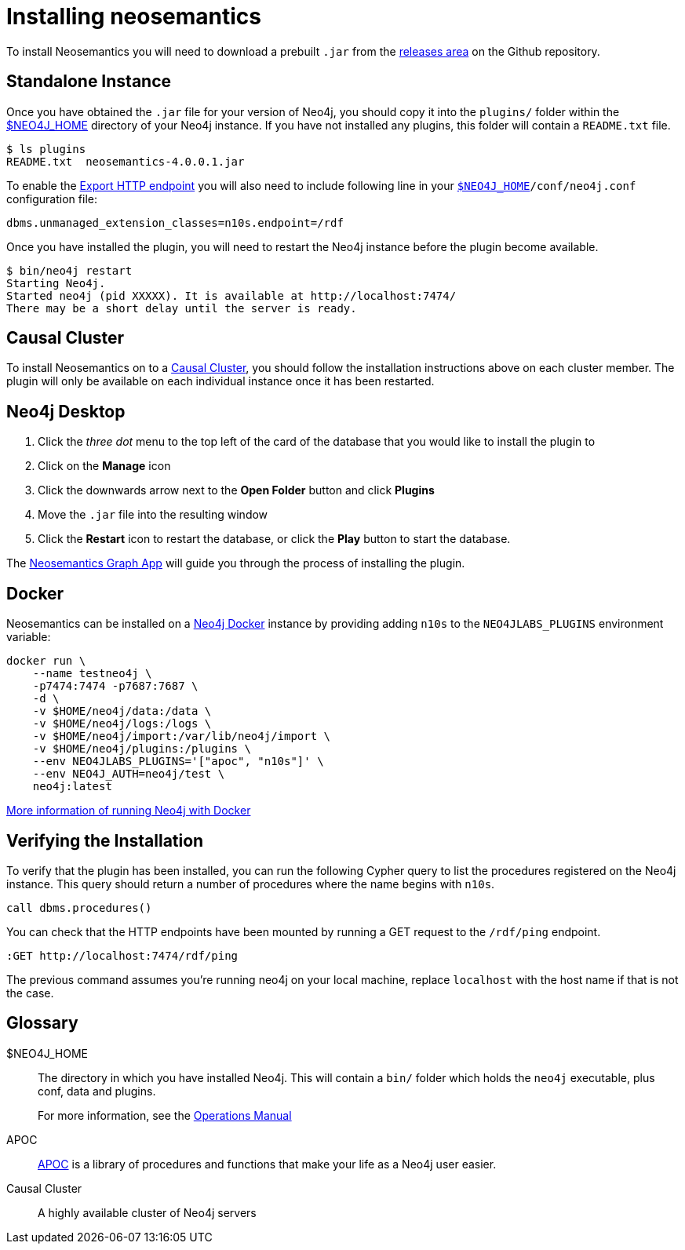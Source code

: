 = Installing neosemantics
:page-pagination:
:page-type: Installation
:page-product: Neosemantics

To install Neosemantics you will need to download a prebuilt `.jar` from the https://github.com/neo4j-labs/neosemantics/releases[releases area^]  on the Github repository.

// You can either download a prebuilt `.jar` from the https://github.com/neo4j-labs/neosemantics/releases[releases area] or <<Building from source, build it from the source>>.
// If you prefer to build, check the <<Building from Source, note below>>.

== Standalone Instance

Once you have obtained the `.jar` file for your version of Neo4j, you should copy it into the `plugins/` folder within the <<NEO4J_HOME>> directory of your Neo4j instance.
If you have not installed any plugins, this folder will contain a `README.txt` file.

[source,shell]
$ ls plugins
README.txt  neosemantics-4.0.0.1.jar

To enable the xref:getting-started:export[Export HTTP endpoint] you will also need to include following line in your `<<NEO4J_HOME>>/conf/neo4j.conf` configuration file:

[source,conf]
----
dbms.unmanaged_extension_classes=n10s.endpoint=/rdf
----


Once you have installed the plugin, you will need to restart the Neo4j instance before the plugin become available.

[source,shell]
$ bin/neo4j restart
Starting Neo4j.
Started neo4j (pid XXXXX). It is available at http://localhost:7474/
There may be a short delay until the server is ready.


== Causal Cluster

To install Neosemantics on to a <<CausalCluster>>, you should follow the installation instructions above on each cluster member.
The plugin will only be available on each individual instance once it has been restarted.


== Neo4j Desktop

1. Click the _three dot_ menu to the top left of the card of the database that you would like to install the plugin to
2. Click on the **Manage** icon
3. Click the downwards arrow next to the **Open Folder** button and click **Plugins**
4. Move the `.jar` file into the resulting window
5. Click the **Restart** icon to restart the database, or click the **Play** button to start the database.

The xref:graph-app.adoc[Neosemantics Graph App] will guide you through the process of installing the plugin.

== Docker

Neosemantics can be installed on a link:/developer/docker-run-neo4j/[Neo4j Docker^] instance by providing adding `n10s` to the `NEO4JLABS_PLUGINS` environment variable:

[source]
docker run \
    --name testneo4j \
    -p7474:7474 -p7687:7687 \
    -d \
    -v $HOME/neo4j/data:/data \
    -v $HOME/neo4j/logs:/logs \
    -v $HOME/neo4j/import:/var/lib/neo4j/import \
    -v $HOME/neo4j/plugins:/plugins \
    --env NEO4JLABS_PLUGINS='["apoc", "n10s"]' \
    --env NEO4J_AUTH=neo4j/test \
    neo4j:latest

link:/developer/docker-run-neo4j/[More information of running Neo4j with Docker^,role=more information]

== Verifying the Installation

To verify that the plugin has been installed, you can run the following Cypher query to list the procedures registered on the Neo4j instance.
This query should return a number of procedures where the name begins with `n10s`.

[source,cypher]
call dbms.procedures()



You can check that the HTTP endpoints have been mounted by running a GET request to the `/rdf/ping` endpoint.

[source]
----
:GET http://localhost:7474/rdf/ping
----

The previous command assumes you're running neo4j on your local machine, replace `localhost` with the host name if that is not the case.

// == Building from Source

// To build the neosemantic plugin from source, link:https://github.com/neo4j-labs/neosemantics[Clone the neosemantics repository^] and run the  `mvn clean package` command.  This will produce two `.jar` files:

// 1. **`neosemantics-[...].jar`**: This jar bundles all the dependencies.
// 2. **`original-neosemantics-[...].jar`**: This jar is just the neosemantics bit. So go this way if you want to keep the third party jars separate. In this case you will have to add all third party dependencies (look at the pom.xml).


[discrete.glossary]
== Glossary

[glossary]
[[NEO4J_HOME]]$NEO4J_HOME:: The directory in which you have installed Neo4j.  This will contain a `bin/` folder which holds the `neo4j` executable, plus conf, data and plugins.
+
For more information, see the link:/ops-manual[Operations Manual^]
[[APOC]]APOC:: xref:apoc[APOC] is a library of procedures and functions that make your life as a Neo4j user easier.
[[CausalCluster]]Causal Cluster:: A highly available cluster of Neo4j servers
